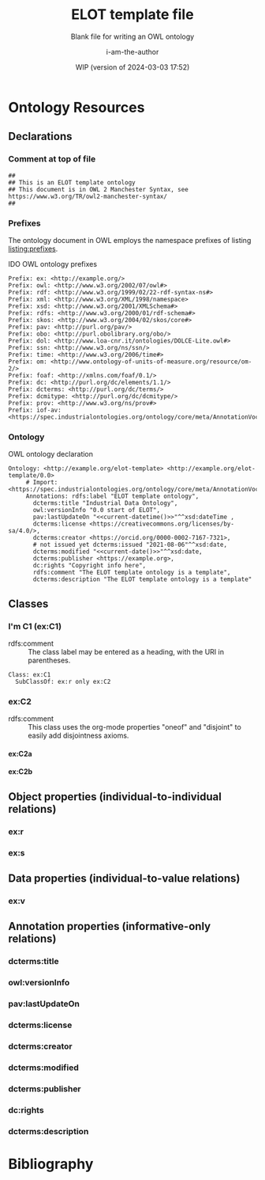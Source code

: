 #+title: ELOT template file
#+subtitle: Blank file for writing an OWL ontology
#+author: i-am-the-author
#+date: WIP (version of 2024-03-03 17:52)

# Q2 2023: To export with abbreviated/more readable annotation
#   property names, use (org-export-to-file 'ELOT-latex "ELOT.tex").
#   See section "Exporting with replacements of description list tags".
#   To export to TeX: (org-export-to-file 'ELOT-latex "ELOT.tex")

# Before tangling to ontology, remember
# - org-babel-lob-ingest this file
# - M-x normal-mode to read all local definitions

# allow for export even when link targets are in a :noexport: section
# #+OPTIONS: broken-links:mark
#+OPTIONS: broken-links:t
#+BIND: org-latex-default-figure-position "H"

# hide TODO status in headings
#+OPTIONS: todo:nil
# hide completion "cookies" like "[4/4]"
#+OPTIONS: stat:nil

#+latex: \listoffigures
#+latex: \listoftables
#+TOC: listings

* Ontology Resources
	:PROPERTIES:
	 :ID:       ELOT-resource-hierarchy
	:header-args:omn: :tangle ./ELOT.omn :noweb yes
	:header-args:emacs-lisp: :tangle no :wrap "SRC omn" :exports results
	:header-args: :padline yes
	:END:
<<ELOT-entities>>
** Declarations
:PROPERTIES:
:custom_id: sec:declarations
:END:
*** Comment at top of file
#+begin_src omn
  ##
  ## This is an ELOT template ontology
  ## This document is in OWL 2 Manchester Syntax, see https://www.w3.org/TR/owl2-manchester-syntax/
  ##
#+end_src
*** Prefixes
<<sec:prefixes>>
# Note that for any annotation property used in description lists 
# to annotate resources, the prefix has to be included in a LINK
# declaration in section Prefixes under Setup for org-mode. Otherwise
# the description entry won't be exported to the ontology.

The ontology document in OWL employs the namespace prefixes of listing
[[listing:prefixes]].

#+name: listing:prefixes
#+attr_latex: 
#+caption: IDO OWL ontology prefixes
#+BEGIN_SRC omn
  Prefix: ex: <http://example.org/>
  Prefix: owl: <http://www.w3.org/2002/07/owl#>
  Prefix: rdf: <http://www.w3.org/1999/02/22-rdf-syntax-ns#>
  Prefix: xml: <http://www.w3.org/XML/1998/namespace>
  Prefix: xsd: <http://www.w3.org/2001/XMLSchema#>
  Prefix: rdfs: <http://www.w3.org/2000/01/rdf-schema#>
  Prefix: skos: <http://www.w3.org/2004/02/skos/core#>
  Prefix: pav: <http://purl.org/pav/>
  Prefix: obo: <http://purl.obolibrary.org/obo/>
  Prefix: dol: <http://www.loa-cnr.it/ontologies/DOLCE-Lite.owl#>
  Prefix: ssn: <http://www.w3.org/ns/ssn/>
  Prefix: time: <http://www.w3.org/2006/time#>
  Prefix: om: <http://www.ontology-of-units-of-measure.org/resource/om-2/>
  Prefix: foaf: <http://xmlns.com/foaf/0.1/>
  Prefix: dc: <http://purl.org/dc/elements/1.1/>
  Prefix: dcterms: <http://purl.org/dc/terms/>
  Prefix: dcmitype: <http://purl.org/dc/dcmitype/>
  Prefix: prov: <http://www.w3.org/ns/prov#>
  Prefix: iof-av: <https://spec.industrialontologies.org/ontology/core/meta/AnnotationVocabulary/>
#+END_SRC
*** Ontology
<<sec:ontology-declaration>>
#+name: listing:elot-ontology-declare
#+attr_latex: :options float
#+caption: OWL ontology declaration
#+BEGIN_SRC omn :noweb yes
  Ontology: <http://example.org/elot-template> <http://example.org/elot-template/0.0>
       # Import: <https://spec.industrialontologies.org/ontology/core/meta/AnnotationVocabulary/>
       Annotations: rdfs:label "ELOT template ontology",
         dcterms:title "Industrial Data Ontology",
         owl:versionInfo "0.0 start of ELOT",
         pav:lastUpdateOn "<<current-datetime()>>"^^xsd:dateTime ,
         dcterms:license <https://creativecommons.org/licenses/by-sa/4.0/>,
         dcterms:creator <https://orcid.org/0000-0002-7167-7321>,
         # not issued yet dcterms:issued "2021-08-06"^^xsd:date,
         dcterms:modified "<<current-date()>>"^^xsd:date,
         dcterms:publisher <https://example.org>,
         dc:rights "Copyright info here",
         rdfs:comment "The ELOT template ontology is a template",
         dcterms:description "The ELOT template ontology is a template"
#+END_SRC

# optionally add a link to documentation of the ontology with
# foaf:isPrimaryTopicOf

#+latex: \clearpage\newpage
*** Data type declarations                                         :noexport:
#+BEGIN_SRC omn 
## Data type declarations
Datatype: xsd:dateTime

Datatype: xsd:date

Datatype: xsd:boolean
#+END_SRC

#+latex: \clearpage
*** Class declarations																						 :noexport:
#+BEGIN_SRC omn  
  ## Class declarations

  <<resource-declarations(hierarchy="ELOT-class-hierarchy", owl-type="Class", owl-relation="SubClassOf")>>
#+END_SRC
*** Object property declarations																	 :noexport:
#+BEGIN_SRC omn 
  ## Object property declarations

  <<resource-declarations(hierarchy="ELOT-object-property-hierarchy", owl-type="ObjectProperty")>>
#+END_SRC
*** Data property declarations																		 :noexport:
#+BEGIN_SRC omn 
  ## Data property declarations

  <<resource-declarations(hierarchy="ELOT-data-property-hierarchy", owl-type="DataProperty")>>
#+END_SRC
*** Annotation property declarations															 :noexport:
#+BEGIN_SRC omn 
  ## Annotation property declarations

  <<resource-declarations(hierarchy="ELOT-annotation-property-hierarchy", owl-type="AnnotationProperty")>>
#+END_SRC
*** Ontology hierarchy																						 :noexport:
#+BEGIN_SRC omn 
  ## Resource taxonomies
  <<resource-taxonomy(hierarchy="ELOT-class-hierarchy", owl-type="Class", owl-relation="SubClassOf")>>

  <<resource-taxonomy(hierarchy="ELOT-object-property-hierarchy", owl-type="ObjectProperty", owl-relation="SubPropertyOf")>>

  <<resource-taxonomy(hierarchy="ELOT-data-property-hierarchy", owl-type="DataProperty", owl-relation="SubPropertyOf")>>

  <<resource-taxonomy(hierarchy="ELOT-annotation-property-hierarchy", owl-type="AnnotationProperty", owl-relation="SubPropertyOf")>>

#+END_SRC
** Classes
	 :PROPERTIES:
	 :ID:       ELOT-class-hierarchy
	 :custom_id:       ELOT-class-hierarchy
	 :resourcedefs: yes
	 :END:
*** I'm C1 (ex:C1)
 - rdfs:comment :: The class label may be entered as a heading, with
   the URI in parentheses.
 #+begin_src omn
Class: ex:C1
  SubClassOf: ex:r only ex:C2
 #+end_src
*** ex:C2                                                    :oneof:disjoint:
 - rdfs:comment :: This class uses the org-mode properties "oneof" and
   "disjoint" to easily add disjointness axioms.
**** ex:C2a
**** ex:C2b
** Object properties (individual-to-individual relations)
	 :PROPERTIES:
	 :ID:       ELOT-object-property-hierarchy
	 :custom_id:       ELOT-object-property-hierarchy
	 :resourcedefs: yes
	 :END:
#+BEGIN_SRC omn :exports none
## Object property details
#+END_SRC
*** ex:r
*** ex:s
** Data properties (individual-to-value relations)
	 :PROPERTIES:
	 :ID:       ELOT-data-property-hierarchy
	 :custom_id:       ELOT-data-property-hierarchy
	 :resourcedefs: yes
	 :END:
#+BEGIN_SRC omn :exports none
## Data property details
#+END_SRC
*** ex:v
** Annotation properties (informative-only relations)
	 :PROPERTIES:
	 :ID:       ELOT-annotation-property-hierarchy
	 :custom_id:       ELOT-annotation-property-hierarchy
	 :resourcedefs: yes
	 :END:
#+BEGIN_SRC omn :exports none
## Annotation property details
#+END_SRC
*** dcterms:title
*** owl:versionInfo
*** pav:lastUpdateOn
*** dcterms:license
*** dcterms:creator
*** dcterms:modified
*** dcterms:publisher
*** dc:rights
*** dcterms:description
* Bibliography                                                       :ignore:
:PROPERTIES:
:UNNUMBERED: t
:END:

#+latex: \bibliographystyle{plain}
# to cite all entries
#+latex: \nocite{*}
#+latex: \bibliography{ELOT}

* Sections for use during development                     :noexport:
:PROPERTIES:
:UNNUMBERED: t
:END:
** ELOT How-to                                                     :noexport:
Write the content of the ontology into this org-mode file. Then, call
M-x =org-babel-tangle= (C-c C-v t), to output the ontology file [[./ELOT.omn]].

 - Prefixes and ontology declaration go in [[Declarations]].
 - Outline headers in [[Classes]], [[Object properties]], [[Data properties]], and
	 [[Annotation properties]] define resources.
	 - Add =omn= source blocks anywhere in the outlines for various special
		 constraints and annotations

To create a PDF file, use the regular org-mode export facility, but
for a better look: =(org-export-to-file 'ELOT-latex "ELOT.tex")=, see [[file:elot-lob.org::exporting-dlists][exporting-dlists]].

** Overview of progress (using org-ql)
*** Classes                                                        :noexport:
#+name: ql-overview-class
#+header: :exports results :eval no-export 
#+begin_src emacs-lisp :colnames '(Class "nat lang" "example" "restriction" "source" "rdfs:comment" "rdfs:seeAlso")
  (mapcar (lambda (x) (-replace nil "" x)) ;; avoid seeing "nil"
    (org-ql-query
      :select '(list (substring-no-properties (concat "[[*" (org-get-heading-nocookie t t) "][" (org-get-heading t t) "]]"))
                     (rifle :regexps '("iof-av:naturalLanguageDefinition"))
                     (rifle :regexps '("skos:example"))
                     (src :lang "omn")
                     (rifle :regexps '("lis:equivalent"))
                     (rifle :regexps '("rdfs:comment"))
                     (rifle :regexps '("rdfs:seeAlso"))
                     )
      :narrow t
      :where '(and (heading-regexp "[_[:alnum:]]*:") (ancestors (property "ID" "ELOT-class-hierarchy"))))
  )
#+end_src

#+ATTR_LATEX: :environment longtable :font \footnotesize :width \pagewidth
#+RESULTS: ql-overview-class
| Class                                           | nat lang | example | restriction | source | rdfs:comment | rdfs:seeAlso |
|-------------------------------------------------+----------+---------+-------------+--------+--------------+--------------|
| [[*lis:Object][lis:Object [4/4]]]                                | t        | t       | t           |        | t            | t            |
| [[*lis:FunctionalObject][lis:FunctionalObject [4/4]]]                      | t        | t       | t           |        | t            | t            |
| [[*lis:System][lis:System [4/4]]]                                | t        | t       | t           |        | t            | t            |
| [[*lis:PhysicalObject][lis:PhysicalObject [4/4]]]                        | t        | t       |             |        | t            | t            |
| [[*lis:InanimatePhysicalObject][lis:InanimatePhysicalObject [4/4]]]               | t        | t       |             |        | t            | t            |
| [[*lis:Stream][lis:Stream [4/4]]]                                | t        | t       |             |        | t            | t            |
| [[*MateriallyClassifiedObject (lis:Compound)][MateriallyClassifiedObject (lis:Compound) [4/4]]] | t        | t       | t           |        | t            | t            |
| [[*lis:Feature][lis:Feature [4/4]]]                               | t        | t       |             |        |              | t            |
| [[*lis:Phase][lis:Phase [4/4]]]                                 | t        | t       | t           |        | t            | t            |
| [[*lis:Organism][lis:Organism [4/4]]]                              | t        | t       |             |        |              | t            |
| [[*lis:Person][lis:Person [4/4]]]                                | t        | t       |             |        |              | t            |
| [[*lis:Artefact][lis:Artefact [4/4]]]                              | t        | t       | t           |        | t            | t            |
| [[*COMMENT lis:PhysicalArtefact][COMMENT lis:PhysicalArtefact [4/4]]]              | t        | t       | t           |        | t            |              |
| [[*COMMENT lis:SoftwareArtefact][COMMENT lis:SoftwareArtefact [4/4]]]              | t        | t       | t           |        |              | t            |
| [[*lis:InformationObject][lis:InformationObject [4/4]]]                     | t        | t       |             |        | t            | t            |
| [[*lis:QualityDatum][lis:QualityDatum [4/4]]]                          | t        | t       | t           |        | t            | t            |
| [[*lis:ScalarQuantityDatum][lis:ScalarQuantityDatum [4/4]]]                   | t        | t       | t           |        | t            | t            |
| [[*lis:UnitOfMeasure][lis:UnitOfMeasure [4/4]]]                         | t        | t       |             |        | t            | t            |
| [[*lis:Scale][lis:Scale [4/4]]]                                 | t        | t       |             |        | t            | t            |
| [[*lis:Organization][lis:Organization [4/4]]]                          | t        | t       |             |        |              | t            |
| [[*lis:Location][lis:Location [4/4]]]                              | t        | t       | t           |        |              | t            |
| [[*lis:Site][lis:Site [4/4]]]                                  | t        | t       |             |        | t            | t            |
| [[*lis:SpatialLocation][lis:SpatialLocation [4/4]]]                       | t        | t       |             |        | t            | t            |
| [[*lis:PointInSpace][lis:PointInSpace [4/4]]]                          | t        | t       |             |        |              |              |
| [[*lis:LineInSpace][lis:LineInSpace [4/4]]]                           | t        | t       |             |        |              |              |
| [[*lis:PlaneInSpace][lis:PlaneInSpace [4/4]]]                          | t        | t       |             |        |              |              |
| [[*lis:VolumeInSpace][lis:VolumeInSpace [4/4]]]                         | t        | t       |             |        |              |              |
| [[*lis:Dependent][lis:Dependent [4/4]]]                             | t        | t       | t           |        | t            | t            |
| [[*lis:Potential][lis:Potential [4/4]]]                             | t        | t       |             |        | t            | t            |
| [[*lis:Disposition][lis:Disposition [4/4]]]                           | t        | t       |             |        | t            | t            |
| [[*lis:Capability][lis:Capability [4/4]]]                            | t        | t       |             |        | t            | t            |
| [[*lis:Function][lis:Function [4/4]]]                              | t        | t       |             |        | t            | t            |
| [[*lis:Role][lis:Role [4/4]]]                                  | t        | t       | t           |        | t            | t            |
| [[*lis:Interest][lis:Interest [4/4]]]                              | t        | t       |             |        |              |              |
| [[*lis:Quality][lis:Quality [4/4]]]                               | t        | t       |             |        | t            | t            |
| [[*lis:PhysicalQuantity][lis:PhysicalQuantity [4/4]]]                      | t        | t       |             |        | t            | t            |
| [[*lis:ShapeQuality][lis:ShapeQuality [4/4]]]                          | t        | t       |             |        |              |              |
| [[*lis:MaterialCompositionQuality][lis:MaterialCompositionQuality [4/4]]]            | t        | t       |             |        |              |              |
| [[*lis:PhaseQuality][lis:PhaseQuality [4/4]]]                          | t        | t       |             |        | t            |              |
| [[*lis:Temporal][lis:Temporal [4/4]]]                              | t        | t       | t           |        | t            | t            |
| [[*lis:Activity][lis:Activity [4/4]]]                              | t        | t       | t           |        | t            | t            |
| [[*lis:ActivityProfile][lis:ActivityProfile [4/4]]]                       | t        | t       | t           |        | t            |              |
| [[*lis:Event][lis:Event [4/4]]]                                 | t        | t       | t           |        | t            | t            |
| [[*lis:SpatiotemporalRegion][lis:SpatiotemporalRegion [4/4]]]                  | t        | t       |             |        | t            | t            |
| [[*lis:TemporalRegion][lis:TemporalRegion [4/4]]]                        | t        | t       |             |        | t            | t            |
| [[*lis:InstantRegion][lis:InstantRegion [4/4]]]                         | t        | t       |             |        | t            | t            |
| [[*lis:Instant][lis:Instant [4/4]]]                               | t        | t       |             |        | t            | t            |
| [[*lis:IntervalRegion][lis:IntervalRegion [4/4]]]                        | t        | t       |             |        | t            | t            |
| [[*lis:Interval][lis:Interval [4/4]]]                              | t        | t       |             |        | t            | t            |
| [[*lis:Specified][lis:Specified [4/4]]]                             | t        | t       |             |        | t            | t            |
| [[*COMMENT lis:SpecifiedObject][COMMENT lis:SpecifiedObject [6/6]]]               | t        | t       | t           |        |              | t            |
| [[*lis:Actual][lis:Actual [4/4]]]                                | t        | t       |             |        |              |              |
| [[*COMMENT lis:InstalledObject][COMMENT lis:InstalledObject [5/5]]]               | t        | t       | t           |        |              | t            |
\newpage
*** Object properties                                              :noexport:
Note that for relations defined as inverses, we avoid duplication of
annotations by annotating only one direction, and giving
cross-references.

TODO. Clean up, so either only "hasNnn" properties carry inverse
axioms, or none. E.g. for "functionalPartOf".

# The following helper function pushes all the inverses to the bottom of
# the table, so it's easier to see the ones that need work.
#+name: mysort
#+begin_src emacs-lisp :var tbl="" cols="" sortcol="" :eval no-export :exports none
  (cons cols
      (cons 'hline
            (--sort (string-lessp (nth sortcol it) (nth sortcol other))
            tbl)))
#+end_src

#+name: ql-overview-op
#+header: :exports results :eval no-export
#+header: :post mysort(tbl=*this*, sortcol=7, cols='("Object Property" "nat lang" "example" "restriction" "source" "rdfs:comment" "rdfs:seeAlso" "inverse")) 
#+begin_src emacs-lisp  
  (mapcar (lambda (x) (-replace nil "" x)) ;; avoid seeing "nil"
    (org-ql-query
      :select '(list (substring-no-properties (concat "[[*" (org-get-heading-nocookie t t) "][" (org-get-heading t t) "]]"))
                     (rifle :regexps '("iof-av:naturalLanguageDefinition"))
                     (rifle :regexps '("skos:example"))
                     (src :lang "omn")
                     (rifle :regexps '("lis:equivalent"))
                     (rifle :regexps '("rdfs:comment"))
                     (rifle :regexps '("rdfs:seeAlso"))
                     (rifle :regexps '("InverseOf:"))
                     )
      :narrow t
      :where '(and (heading-regexp "[_[:alnum:]]*:") (ancestors (property "ID" "ELOT-object-property-hierarchy"))))
  )
#+end_src

#+ATTR_LATEX: :environment longtable :font \footnotesize :width \pagewidth
#+RESULTS: ql-overview-op
| Object Property                             | nat lang | example | restriction | source | rdfs:comment | rdfs:seeAlso | inverse |
|---------------------------------------------+----------+---------+-------------+--------+--------------+--------------+---------|
| [[*lis:hasPart][lis:hasPart [5/5]]]                           | t        | t       |             |        | t            | t            |         |
| [[*lis:hasArrangedPart][lis:hasArrangedPart [5/5]]]                   | t        | t       | t           |        | t            | t            |         |
| [[*lis:hasFeature][lis:hasFeature [5/5]]]                        | t        | t       | t           |        | t            | t            |         |
| [[*lis:hasAssembledPart][lis:hasAssembledPart [5/5]]]                  | t        | t       |             |        |              | t            |         |
| [[*lis:hasFunctionalPart][lis:hasFunctionalPart [5/5]]]                 | t        | t       | t           |        |              | t            |         |
| [[*lis:hasMaterialPart][lis:hasMaterialPart [5/5]]]                   | t        | t       | t           |        |              | t            |         |
| [[*lis:hasTemporalPart][lis:hasTemporalPart [3/4]]]                   | t        | t       | t           |        |              | t            |         |
| [[*lis:hasActivityPart][lis:hasActivityPart [4/4]]]                   | t        | t       | t           |        | t            | t            |         |
| [[*lis:hasActivityBound][lis:hasActivityBound [4/4]]]                  | t        | t       | t           |        |              | t            |         |
| [[*lis:hasBeginning][lis:hasBeginning [4/4]]]                      | t        | t       |             |        | t            | t            |         |
| [[*lis:hasEnding][lis:hasEnding [5/5]]]                         | t        | t       |             |        | t            | t            |         |
| [[*lis:hasActivityProfile][lis:hasActivityProfile [5/5]]]                | t        | t       | t           |        | t            | t            |         |
| [[*lis:hasSubLocation][lis:hasSubLocation [4/4]]]                    | t        | t       | t           |        |              | t            |         |
| [[*lis:hasContentPart][lis:hasContentPart [4/4]]]                    | t        | t       | t           |        | t            | t            |         |
| [[*lis:datumUOM][lis:datumUOM [5/5]]]                          | t        | t       | t           |        | t            | t            |         |
| [[*lis:hasQuality][lis:hasQuality [5/5]]]                        | t        | t       | t           |        | t            | t            |         |
| [[*lis:hasPhysicalQuantity][lis:hasPhysicalQuantity [4/4]]]               | t        | t       | t           |        |              | t            |         |
| [[*lis:hasParticipant][lis:hasParticipant [5/5]]]                    | t        | t       | t           |        | t            | t            |         |
| [[*lis:hasActiveParticipant][lis:hasActiveParticipant [5/5]]]              | t        | t       |             |        |              | t            |         |
| [[*lis:hasPassiveParticipant][lis:hasPassiveParticipant [5/5]]]             | t        | t       |             |        |              | t            |         |
| [[*lis:creates][lis:creates [5/5]]]                           | t        | t       |             |        | t            | t            |         |
| [[*lis:hasPrimaryParticipant][lis:hasPrimaryParticipant [5/5]]]             | t        | t       |             |        |              | t            |         |
| [[*lis:hasPotential][lis:hasPotential [5/5]]]                      | t        | t       | t           |        | t            | t            |         |
| [[*lis:hasDisposition][lis:hasDisposition [4/4]]]                    | t        | t       | t           |        | t            | t            |         |
| [[*lis:hasCapability][lis:hasCapability [4/4]]]                     | t        | t       | t           |        | t            | t            |         |
| [[*lis:hasFunction][lis:hasFunction [4/4]]]                       | t        | t       | t           |        | t            | t            |         |
| [[*lis:hasRole][lis:hasRole [4/4]]]                           | t        | t       | t           |        | t            | t            |         |
| [[*lis:hasInterest][lis:hasInterest [4/4]]]                       | t        | t       | t           |        | t            | t            |         |
| [[*COMMENT lis:approves][COMMENT lis:approves [1/1]]]                  |          |         |             |        | t            | t            |         |
| [[*lis:realizedIn][lis:realizedIn [5/5]]]                        | t        | t       | t           |        | t            | t            |         |
| [[*lis:profileOfQuality][lis:profileOfQuality [4/4]]]                  | t        | t       | t           |        |              | t            |         |
| [[*lis:connectedTo][lis:connectedTo [5/5]]]                       | t        | t       | t           |        | t            | t            |         |
| [[*lis:directlyConnectedTo][lis:directlyConnectedTo [4/4]]]               | t        | t       | t           |        |              | t            |         |
| [[*lis:locatedRelativeTo][lis:locatedRelativeTo [4/4]]]                 | t        | t       | t           |        | t            | t            |         |
| [[*lis:contains][lis:contains [4/4]]]                          | t        | t       | t           |        | t            | t            |         |
| [[*lis:residesIn][lis:residesIn [5/5]]]                         | t        | t       | t           |        |              | t            |         |
| [[*lis:hasSpatialExtent][lis:hasSpatialExtent [4/4]]]                  | t        | t       | t           |        | t            | t            |         |
| [[*lis:occursRelativeTo][lis:occursRelativeTo [5/5]]]                  | t        | t       | t           |        | t            | t            |         |
| [[*lis:hasTemporalExtent][lis:hasTemporalExtent [5/5]]]                 | t        | t       | t           |        | t            | t            |         |
| [[*lis:hasSpatiotemporalExtent][lis:hasSpatiotemporalExtent [5/5]]]           | t        | t       | t           |        | t            | t            |         |
| [[*lis:before][lis:before [5/5]]]                            | t        | t       |             |        | t            | t            |         |
| [[*COMMENT lis:causes][COMMENT lis:causes]]                          | t        | t       | t           |        | t            | t            |         |
| [[*lis:siteOf][lis:siteOf [5/5]]]                            | t        | t       | t           |        | t            | t            |         |
| [[*lis:isAbout][lis:isAbout [5/5]]]                           | t        | t       | t           |        | t            | t            |         |
| [[*COMMENT lis:representedBy][COMMENT lis:representedBy [1/1]]]             |          |         | t           |        | t            | t            |         |
| [[*lis:qualityQuantifiedAs][lis:qualityQuantifiedAs [4/4]]]               | t        | t       | t           |        | t            | t            |         |
| [[*lis:hasQualityQuantifiedAs][lis:hasQualityQuantifiedAs [4/4]]]            | t        | t       | t           |        |              | t            |         |
| [[*lis:hasParticipantQualityQuantifiedAs][lis:hasParticipantQualityQuantifiedAs [5/5]]] | t        | t       | t           |        |              | t            |         |
| [[*lis:profileQuantityDatum][lis:profileQuantityDatum [4/4]]]              | t        | t       | t           |        | t            | t            |         |
| [[*lis:concretizes][lis:concretizes [5/5]]]                       | t        | t       | t           |        | t            | t            |         |
| [[*lis:implements][lis:implements [5/5]]]                        | t        | t       | t           |        |              | t            |         |
| [[*lis:partOf][lis:partOf [3/3]]]                            |          |         | t           |        |              | t            | t       |
| [[*lis:functionalPartOf][lis:functionalPartOf [3/3]]]                  |          |         | t           |        |              | t            | t       |
| [[*lis:arrangedPartOf][lis:arrangedPartOf [3/3]]]                    |          |         | t           |        |              | t            | t       |
| [[*lis:featureOf][lis:featureOf [3/3]]]                         |          |         | t           |        |              | t            | t       |
| [[*lis:assembledPartOf][lis:assembledPartOf [3/3]]]                   |          |         | t           |        |              | t            | t       |
| [[*lis:materialPartOf][lis:materialPartOf [3/3]]]                    |          |         | t           |        |              | t            | t       |
| [[*lis:temporalPartOf][lis:temporalPartOf [3/3]]]                    |          |         | t           |        |              | t            | t       |
| [[*lis:activityPartOf][lis:activityPartOf [3/3]]]                    |          |         | t           |        |              | t            | t       |
| [[*lis:activityBoundOf][lis:activityBoundOf [3/3]]]                   |          |         | t           |        |              | t            | t       |
| [[*lis:begins][lis:begins [3/3]]]                            |          |         | t           |        |              | t            | t       |
| [[*lis:ends][lis:ends [3/3]]]                              |          |         | t           |        |              | t            | t       |
| [[*lis:activityProfileOf][lis:activityProfileOf [3/3]]]                 |          |         | t           |        |              | t            | t       |
| [[*lis:subLocationOf][lis:subLocationOf [3/3]]]                     |          |         | t           |        |              | t            | t       |
| [[*lis:contentPartOf][lis:contentPartOf]]                           |          |         | t           |        |              | t            | t       |
| [[*lis:uomOfDatum][lis:uomOfDatum [3/3]]]                        |          |         | t           |        | t            | t            | t       |
| [[*lis:qualityOf][lis:qualityOf [3/3]]]                         |          |         | t           |        |              | t            | t       |
| [[*lis:physicalQuantityOf][lis:physicalQuantityOf [3/3]]]                |          |         | t           |        |              | t            | t       |
| [[*lis:participantIn][lis:participantIn [3/3]]]                     |          |         | t           |        |              | t            | t       |
| [[*lis:activeParticipantIn][lis:activeParticipantIn [3/3]]]               |          |         | t           |        |              | t            | t       |
| [[*lis:passiveParticipantIn][lis:passiveParticipantIn [3/3]]]              |          |         | t           |        |              | t            | t       |
| [[*lis:createdBy][lis:createdBy [3/3]]]                         |          |         | t           |        |              | t            | t       |
| [[*lis:primaryParticipantIn][lis:primaryParticipantIn [3/3]]]              |          |         | t           |        |              | t            | t       |
| [[*lis:potentialOf][lis:potentialOf [3/3]]]                       |          |         | t           |        | t            | t            | t       |
| [[*lis:dispositionOf][lis:dispositionOf [3/3]]]                     |          |         | t           |        |              | t            | t       |
| [[*lis:capabilityOf][lis:capabilityOf [3/3]]]                      |          |         | t           |        |              | t            | t       |
| [[*lis:functionOf][lis:functionOf [3/3]]]                        |          |         | t           |        |              | t            | t       |
| [[*lis:roleOf][lis:roleOf [3/3]]]                            |          |         | t           |        | t            | t            | t       |
| [[*lis:interestOf][lis:interestOf]]                              |          |         | t           |        |              | t            | t       |
| [[*COMMENT lis:approvedBy][COMMENT lis:approvedBy [1/1]]]                |          |         | t           |        |              | t            | t       |
| [[*lis:realizes][lis:realizes [3/3]]]                          |          |         | t           |        | t            | t            | t       |
| [[*lis:qualityProfiledIn][lis:qualityProfiledIn [3/3]]]                 |          |         | t           |        |              | t            | t       |
| [[*lis:containedBy][lis:containedBy [3/3]]]                       |          |         | t           |        |              | t            | t       |
| [[*lis:hasResident][lis:hasResident [3/3]]]                       |          |         | t           |        |              | t            | t       |
| [[*lis:spatialExtentOf][lis:spatialExtentOf [3/3]]]                   |          |         | t           |        |              | t            | t       |
| [[*lis:temporalExtentOf][lis:temporalExtentOf [3/3]]]                  |          |         | t           |        |              | t            | t       |
| [[*lis:spatiotemporalExtentOf][lis:spatiotemporalExtentOf [3/3]]]            |          |         | t           |        |              | t            | t       |
| [[*lis:after][lis:after [3/3]]]                             |          |         | t           |        | t            | t            | t       |
| [[*COMMENT lis:causedBy][COMMENT lis:causedBy [3/3]]]                  |          |         | t           |        | t            | t            | t       |
| [[*lis:occursIn][lis:occursIn [3/3]]]                          |          |         | t           |        | t            | t            | t       |
| [[*COMMENT lis:represents][COMMENT lis:represents [3/3]]]                |          |         | t           |        | t            | t            | t       |
| [[*lis:quantifiesQuality][lis:quantifiesQuality [3/3]]]                 |          |         | t           |        |              | t            | t       |
| [[*lis:quantifiesQualityOf][lis:quantifiesQualityOf [3/3]]]               |          |         | t           |        |              | t            | t       |
| [[*lis:quantifiesQualityOfParticipantIn][lis:quantifiesQualityOfParticipantIn [3/3]]]  |          |         | t           |        |              | t            | t       |
| [[*lis:quantityDatumOfProfile][lis:quantityDatumOfProfile [3/3]]]            |          |         | t           |        |              | t            | t       |
| [[*lis:representedIn][lis:representedIn [3/3]]]                     |          |         | t           |        |              | t            | t       |
| [[*lis:concretizedBy][lis:concretizedBy [3/3]]]                     |          |         | t           |        |              | t            | t       |
| [[*lis:implementedBy][lis:implementedBy [3/3]]]                     |          |         | t           |        |              | t            | t       |

\newpage
*** Data properties                                                :noexport:
#+name: ql-overview-dp
#+header: :exports results :eval no-export
#+begin_src emacs-lisp :colnames '("Data Property" "nat lang" "example" "restriction" "source" "rdfs:comment" "rdfs:seeAlso") 
  (mapcar (lambda (x) (-replace nil "" x)) ;; avoid seeing "nil"
    (org-ql-query
      :select '(list (substring-no-properties (concat "[[*" (org-get-heading-nocookie t t) "][" (org-get-heading t t) "]]"))
                     (rifle :regexps '("iof-av:naturalLanguageDefinition"))
                     (rifle :regexps '("skos:example"))
                     (src :lang "omn")
                     (rifle :regexps '("lis:equivalent"))
                     (rifle :regexps '("rdfs:comment"))
                     (rifle :regexps '("rdfs:seeAlso"))
                     )
      :narrow t
      :where '(and (heading-regexp "[_[:alnum:]]*:") (ancestors (property "ID" "ELOT-data-property-hierarchy"))))
  )
#+end_src

#+ATTR_LATEX: :environment longtable :font \footnotesize :width \pagewidth
#+RESULTS: ql-overview-dp
| Data Property                  | nat lang | example | restriction | source | rdfs:comment | rdfs:seeAlso |
|--------------------------------+----------+---------+-------------+--------+--------------+--------------|
| [[*lis:datumValue][lis:datumValue [4/4]]]           | t        | t       | t           |        | t            | t            |
| [[*lis:qualityQuantityValue][lis:qualityQuantityValue [3/3]]] | t        | t       | t           |        |              |              |
| [[*lis:timestamp][lis:timestamp [0/0]]]            |          |         | t           |        | t            |              |
| [[*lis:approvedOn][lis:approvedOn [1/1]]]           |          |         |             |        | t            |              |
\newpage
*** Annotation properties                                          :noexport:
#+name: ql-overview-ap
#+header: :exports results :eval no-export
#+begin_src emacs-lisp :colnames '("Annotation Property" "nat lang" "rdfs:comment" "rdfs:seeAlso" "rdfs:isDefinedBy") 
  (mapcar (lambda (x) (-replace nil "" x)) ;; avoid seeing "nil" 
    (org-ql-query
      :select '(list (substring-no-properties (concat "[[*" (org-get-heading t t) "][" (org-get-heading t t) "]]"))
                     (rifle :regexps '("iof-av:naturalLanguageDefinition"))
                     (rifle :regexps '("rdfs:comment"))
                     (rifle :regexps '("rdfs:seeAlso"))
                     (rifle :regexps '("rdfs:isDefinedBy"))
                     )
      :narrow t
      :where '(and (heading-regexp "[_[:alnum:]]*:") (ancestors (property "ID" "ELOT-annotation-property-hierarchy"))))
  )
#+end_src

#+ATTR_LATEX: :environment longtable :font \footnotesize :width \pagewidth
#+RESULTS: ql-overview-ap
| Annotation Property                        | nat lang | rdfs:comment | rdfs:seeAlso | rdfs:isDefinedBy |
|--------------------------------------------+----------+--------------+--------------+------------------|
| [[*rdfs:comment][rdfs:comment]]                               |          | t            |              | t                |
| [[*rdfs:label][rdfs:label]]                                 |          |              |              | t                |
| [[*skos:prefLabel][skos:prefLabel]]                             |          | t            |              | t                |
| [[*skos:altLabel][skos:altLabel]]                              |          | t            |              | t                |
| [[*iof-av:synonym][iof-av:synonym]]                             |          |              |              | t                |
| [[*see also (rdfs:seeAlso)][see also (rdfs:seeAlso)]]                    |          |              | t            | t                |
| [[*rdfs:isDefinedBy][rdfs:isDefinedBy]]                           |          |              | t            | t                |
| [[*lis:originatesFrom][lis:originatesFrom]]                         |          | t            |              |                  |
| [[*lis:transformedFrom][lis:transformedFrom]]                        |          | t            |              |                  |
| [[*lis:mergedFrom][lis:mergedFrom]]                             |          | t            |              |                  |
| [[*lis:splitFrom][lis:splitFrom]]                              |          | t            |              |                  |
| [[*lis:relatedEntity][lis:relatedEntity]]                          |          | t            |              |                  |
| [[*lis:relatedEntityISO15926][lis:relatedEntityISO15926]]                  |          | t            |              |                  |
| [[*lis:remodelsEntity][lis:remodelsEntity]]                         |          | t            |              |                  |
| [[*lis:remodelsEntityISO15926][lis:remodelsEntityISO15926]]                 |          | t            |              |                  |
| [[*lis:equivalentEntity][lis:equivalentEntity]]                       |          | t            |              |                  |
| [[*lis:equivalentEntityISO15926][lis:equivalentEntityISO15926]]               |          | t            |              |                  |
| [[*lis:deprecatedEntity][lis:deprecatedEntity]]                       |          | t            |              |                  |
| [[*lis:deprecatedEntityISO15926][lis:deprecatedEntityISO15926]]               |          | t            |              |                  |
| [[*iof-av:isPrimitive][iof-av:isPrimitive]]                         |          |              |              | t                |
| [[*skos:note][skos:note]]                                  |          | t            |              | t                |
| [[*skos:definition][skos:definition]]                            |          | t            |              | t                |
| [[*iof-av:naturalLanguageDefinition][iof-av:naturalLanguageDefinition]]           | t        |              |              | t                |
| [[*iof-av:firstOrderLogicDefinition][iof-av:firstOrderLogicDefinition]]           |          |              |              | t                |
| [[*iof-av:semiFormalNaturalLanguageDefinition][iof-av:semiFormalNaturalLanguageDefinition]] |          |              |              | t                |
| [[*skos:example][skos:example]]                               |          | t            |              | t                |
| [[*iof-av:explanatoryNote][iof-av:explanatoryNote]]                     |          |              |              | t                |
| [[*skos:scopeNote][skos:scopeNote]]                             |          |              |              | t                |
| [[*iof-av:usageNote][iof-av:usageNote]]                           |          |              |              | t                |
| [[*iof-av:primitiveRationale][iof-av:primitiveRationale]]                  |          |              |              | t                |
| [[*iof-av:semiFormalNaturalLanguageAxiom][iof-av:semiFormalNaturalLanguageAxiom]]      |          |              |              | t                |
| [[*pav:previousVersion][pav:previousVersion]]                        |          |              |              | t                |
| [[*pav:derivedFrom][pav:derivedFrom]]                            |          |              |              | t                |
| [[*pav:lastUpdateOn][pav:lastUpdateOn]]                           |          |              |              | t                |
| [[*dcterms:source][dcterms:source]]                             |          |              |              | t                |
| [[*iof-av:adaptedFrom][iof-av:adaptedFrom]]                         |          |              |              | t                |
| [[*iof-av:directSource][iof-av:directSource]]                        |          |              |              | t                |
| [[*dcterms:title][dcterms:title]]                              |          |              |              | t                |
| [[*dcterms:license][dcterms:license]]                            |          |              |              | t                |
| [[*dcterms:description][dcterms:description]]                        |          |              |              | t                |
| [[*dcterms:issued][dcterms:issued]]                             |          |              |              | t                |
| [[*dcterms:contributor][dcterms:contributor]]                        |          |              |              | t                |
| [[*dcterms:creator][dcterms:creator]]                            |          |              |              | t                |
| [[*pav:createdBy][pav:createdBy]]                              |          |              |              | t                |
| [[*pav:contributedBy][pav:contributedBy]]                          |          |              |              | t                |
| [[*dcterms:modified][dcterms:modified]]                           |          |              |              | t                |
| [[*dcterms:publisher][dcterms:publisher]]                          |          |              |              | t                |
| [[*dc:rights][dc:rights]]                                  |          |              |              | t                |
| [[*foaf:isPrimaryTopicOf][foaf:isPrimaryTopicOf]]                      |          |              |              | t                |
\newpage
* Scratchpad																											 :noexport:
* Setup for org-mode																							 :noexport:
	:PROPERTIES:
	:VISIBILITY: folded
	:END:
** Prefixes
For a resource definition with annotations, only description list
items with "known" prefixes are tangled to the ontology. That is, for
an annotation property /abc:myAnnotation/ the prefix /abc/ must be
included in the following list.
#+LINK: ex http://example.org/
#+LINK: obo http://purl.obolibrary.org/obo/
#+LINK: dol http://www.loa-cnr.it/ontologies/DOLCE-Lite.owl#
#+LINK: ssn http://www.w3.org/ns/ssn/
#+LINK: time http://www.w3.org/2006/time#
#+LINK: om http://www.ontology-of-units-of-measure.org/resource/om-2/
#+LINK: rdl http://example.org/rdl/
#+LINK: skos http://www.w3.org/2004/02/skos/core#
#+LINK: pav http://purl.org/pav/
#+LINK: prov http://www.w3.org/ns/prov#
#+LINK: foaf http://xmlns.com/foaf/0.1/
#+LINK: dc http://purl.org/dc/elements/1.1/
#+LINK: dcterms http://purl.org/dc/terms/
#+LINK: dcmitype http://purl.org/dc/dcmitype/
#+LINK: owl http://www.w3.org/2002/07/owl#
#+LINK: rdf http://www.w3.org/1999/02/22-rdf-syntax-ns#
#+LINK: xml http://www.w3.org/XML/1998/namespace
#+LINK: xsd http://www.w3.org/2001/XMLSchema#
#+LINK: rdfs http://www.w3.org/2000/01/rdf-schema#
#+LINK: iof-av https://spec.industrialontologies.org/ontology/core/meta/AnnotationVocabulary/
** Export
#+LATEX_CLASS: book
#+LATEX_CLASS_OPTIONS: [11pt,a4paper,appendixprefix,numbers=noenddot,twoside=false]
#+LaTeX_HEADER: \sloppy
#+LaTeX_HEADER: \tolerance=1600
#+LaTeX_HEADER: \hbadness=10000 % less warnings
#+LATEX_HEADER: \usepackage[british]{babel}
#+LaTeX_HEADER: \usepackage[toc,page]{appendix}
#+LaTeX_HEADER: \usepackage{textcomp}
#+LaTeX_HEADER: \usepackage{float}
# #+LaTeX_HEADER: \renewcommand\appendixname{Annex}
#+LaTeX_HEADER: \usepackage[a4paper,left=3cm,right=2cm,top=2.5cm,bottom=2.5cm]{geometry}
#+LaTeX_HEADER: \usepackage{scrhack}
#+LaTeX_HEADER: \usepackage{fontspec}\setmainfont[Ligatures={TeX,Common}]{Cambria}
#+LaTeX_HEADER: \setmonofont{Courier New}
#+LaTeX_HEADER: \addtokomafont{disposition}{\rmfamily} % headers in serif
#+LATEX_HEADER: \newenvironment{note}{\par\noindent\small\ignorespaces}{\par}
#+LaTeX_HEADER: \setparsizes{0.0em}{6pt plus 0.1\baselineskip}{1.0em plus 1.0fil}
#+LaTeX_HEADER: \usepackage{array}\newcolumntype{H}{@{}>{\lrbox0}l<{\endlrbox}}
#+LaTeX_HEADER: \hypersetup{pdfborder=0 0 0}
#+LaTeX_HEADER: \setcounter{tocdepth}{1}
#+LaTeX_HEADER: \setcounter{secnumdepth}{5}
# setup for paragraphs
#+LaTeX_HEADER: \RedeclareSectionCommand[runin=false,afterskip=0pt,afterindent=false]{paragraph}
#+LaTeX_HEADER: \renewcommand\othersectionlevelsformat[3]{\makebox[0pt][r]{#3\autodot\enskip}}
#+LaTeX_HEADER: \renewcommand\sectionformat{\makebox[0pt][r]{\thesection\autodot\enskip}}
#+LaTeX_HEADER: \renewcommand\subsectionformat{\makebox[0pt][r]{\thesubsection\autodot\enskip}}
#+LaTeX_HEADER: \renewcommand\subsubsectionformat{\makebox[0pt][r]{\thesubsubsection\autodot\enskip}}
#+LaTeX_HEADER: \renewcommand\paragraphformat{\makebox[0pt][r]{\theparagraph\autodot\enskip}}
#+LANGUAGE:  en
#+LaTeX_HEADER: \frenchspacing
#+EXPORT_EXCLUDE_TAGS: noexport
#+OPTIONS: tags:nil
# allow underscores in export, number really deep (increase "7" if
# needed). Update for WD 2020-09-18 to number to 7 levels deep 
#+OPTIONS: ^:{} H:8 num:8
#+OPTIONS: TOC: 3
#+LaTeX_HEADER: \usepackage{listings,xcolor}
#+LaTeX_HEADER: \usepackage{rotating}
#+LATEX_HEADER_EXTRA: \usepackage{svg}
#+LaTeX_HEADER: \lstdefinelanguage{omn}{basicstyle=\footnotesize\ttfamily,commentstyle=\color{gray},frame=single,
#+LaTeX_HEADER:   breaklines=true,breakatwhitespace=true,postbreak=\mbox{{\color{gray}\tiny$\rightarrow$}},
#+LaTeX_HEADER:   tabsize=2,comment=[l]{\#},columns=fullflexible,}  % this could be improved...
#+LaTeX_HEADER: \lstdefinelanguage{ttl}{basicstyle=\footnotesize\ttfamily,commentstyle=\color{gray},frame=single,
#+LaTeX_HEADER:   breaklines=true,breakatwhitespace=true,postbreak=\mbox{{\color{gray}\tiny$\rightarrow$}},
#+LaTeX_HEADER:   tabsize=2,comment=[l]{\#},columns=fullflexible,}  % this could be improved...
#+LaTeX_HEADER: \lstdefinelanguage{ttlnocomment}{basicstyle=\footnotesize\ttfamily,commentstyle=\color{gray},frame=single,
#+LaTeX_HEADER:   breaklines=true,breakatwhitespace=true,postbreak=\mbox{{\color{gray}\tiny$\rightarrow$}},
#+LaTeX_HEADER:   tabsize=2,columns=fullflexible,}  % this could be improved...
#+LaTeX_HEADER: \lstdefinelanguage{sparql}{basicstyle=\footnotesize\ttfamily,commentstyle=\color{gray},frame=single,
#+LaTeX_HEADER:   breaklines=true,breakatwhitespace=true,postbreak=\mbox{{\color{gray}\tiny$\rightarrow$}},
#+LaTeX_HEADER:   tabsize=2,comment=[l]{\#},columns=fullflexible,}  % this could be improved...
#+LaTeX_HEADER: \lstdefinelanguage{stottr}{basicstyle=\footnotesize\ttfamily,commentstyle=\color{gray},frame=single,
#+LaTeX_HEADER:   breaklines=true,breakatwhitespace=true,postbreak=\mbox{{\color{gray}\tiny$\rightarrow$}},
#+LaTeX_HEADER:   tabsize=2,comment=[l]{\#},columns=fullflexible,}  % this could be improved...
#+LaTeX_HEADER: \lstdefinelanguage{json}{basicstyle=\footnotesize\ttfamily,commentstyle=\color{gray},frame=single,
#+LaTeX_HEADER:   breaklines=true,breakatwhitespace=true,postbreak=\mbox{{\color{gray}\tiny$\rightarrow$}},
#+LaTeX_HEADER:   tabsize=2,comment=[l]{\#},columns=fullflexible,}  % this could be improved...
#+LaTeX_HEADER: \usepackage{enumitem} \setlist[description]{font=\normalfont\itshape\space}
** Local variables for this org file
# commenting out latex-filter-headline-dots
# org-export-filter-headline-functions: (latex-filter-headline-dot)

#+STARTUP: hideblocks
# Local Variables:
# mode: org
# org-confirm-babel-evaluate: nil
# org-babel-default-inline-header-args: ((:exports . "code"))
# org-latex-src-block-backend: listings
# org-latex-classes: (("book" "\\documentclass[11pt]{scrbook}" ontology-resource-section))
# org-latex-prefer-user-labels: t
# eval: (progn
# (org-babel-lob-ingest "elot-lob.org")
# (org-sbe defun-desc-lists) ;helper functions
# (org-sbe defun-puri) ;helper functions
# (org-sbe defun-resource-headings) ;helper functions
# (org-sbe defun-resource-declaration) ;helper functions
# (org-sbe defun-class-patterns) ;helper functions
# (org-sbe defun-resource-taxonomy) ;helper functions
# (org-sbe defun-latex-export) ;helper functions
# (org-sbe defun-get-heading-nocookie) ;helper functions
# (org-sbe defun-get-description-entry) ;helper functions
# (org-sbe defun-ELOT-latex-derived-backend) ;helper functions
# (defun ask-user-about-supersession-threat (fn) "nothing")  ; allow open omn file
# )
# eval: (setq-local org-latex-image-default-scale .8)
# eval: (setq-local org-babel-default-header-args:sparql 
# '((:results . "table replace")
#   (:exports . "code")
#   (:format . "text/tab-separated-values")
#   (:noweb . "yes")
#   (:url . "http://localhost:3030/NOTINUSE")))
# time-stamp-line-limit: 1000
# time-stamp-format: "%Y-%m-%d %H:%M"
# time-stamp-active: t
# time-stamp-start: "(version of "
# time-stamp-end: ")"
# eval: (add-hook 'before-save-hook #'time-stamp)
# End:
** OTTR support -- may be added to ELOT later

The following may be added later to the =Local Variables:= block,
to support emacs-ottr-toolkit for OTTR templates, good for creating
individuals from tables.
# stottr-dir: "./stottr"
# bottr-dir: "./bottr"
# docttr-dir: "./docttr"
# data-dir: "./data"
# eval: (org-babel-load-file (concat emacs-ottr-toolkit-root "ottr-extra.org"))
# eval: (org-babel-lob-ingest (concat emacs-ottr-toolkit-root "ottr-lob.org"))
# eval: (setq-local org-babel-default-header-args:stottr
# '((:comments . "link")
#   ))
